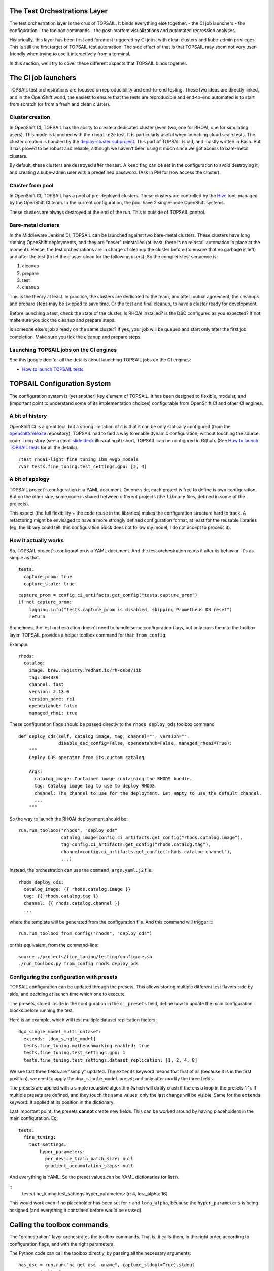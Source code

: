 The Test Orchestrations Layer
=============================

The test orchestration layer is the crux of TOPSAIL. It binds
everything else together:
- the CI job launchers
- the configuration
- the toolbox commands
- the post-mortem visualizations and automated regression analyses.

Historically, this layer has been first and foremost triggered by CI
jobs, with clean clusters and kube-admin privileges. This is still the
first target of TOPSAIL test automation. The side effect of that is
that TOPSAIL may seem not very user-friendly when trying to use it
interactively from a terminal.

In this section, we'll try to cover these different aspects that
TOPSAIL binds together.

The CI job launchers
====================

TOPSAIL test orchestrations are focused on reproducibility and
end-to-end testing. These two ideas are directly linked, and in the
OpenShift world, the easiest to ensure that the rests are reproducible
and end-to-end automated is to start from scratch (or from a fresh and
clean cluster).

Cluster creation
^^^^^^^^^^^^^^^^

In OpenShift CI, TOPSAIL has the ability to create a dedicated cluster
(even two, one for RHOAI, one for simulating users). This mode is
launched with the ``rhoai-e2e`` test. It is particularly useful when
launching cloud scale tests. The cluster creation is handled by the
`deploy-cluster subproject
<https://github.com/openshift-psap/topsail/tree/main/projects/cluster/subprojects/deploy-cluster>`_.
This part of TOPSAIL is old, and mostly written in Bash. But it has
proved to be robust and reliable, although we haven't been using it
much since we got access to bare-metal clusters.

By default, these clusters are destroyed after the test.
A ``keep`` flag can be set in the configuration to avoid destroying
it, and creating a kube-admin user with a predefined password. (Ask
in PM for how access the cluster).

Cluster from pool
^^^^^^^^^^^^^^^^^

In OpenShift CI, TOPSAIL has a pool of pre-deployed clusters. These
clusters are controlled by the `Hive
<https://www.redhat.com/en/blog/openshift-hive-cluster-as-a-service>`_
tool, managed by the OpenShift CI team. In the current configuration,
the pool have 2 single-node OpenShift systems.

These clusters are always destroyed at the end of the run. This is
outside of TOPSAIL control.

Bare-metal clusters
^^^^^^^^^^^^^^^^^^^

In the Middleware Jenkins CI, TOPSAIL can be launched against two
bare-metal clusters. These clusters have long running OpenShift
deployments, and they are "never" reinstalled (at least, there is no
reinstall automation in place at the moment). Hence, the test
orchestrations are in charge of cleanup the cluster before (to ensure
that no garbage is left) and after the test (to let the cluster clean
for the following users). So the complete test sequence is:

1. cleanup
2. prepare
3. test
4. cleanup

This is the theory at least. In practice, the clusters are dedicated
to the team, and after mutual agreement, the cleanups and prepare
steps may be skipped to save time. Or the test and final cleanup, to
have a cluster ready for development.

Before launching a test, check the state of the cluster. Is RHOAI
installed? is the DSC configured as you expected? If not, make sure
you tick the cleanup and prepare steps.

Is someone else's job already on the same cluster? if yes, your job
will be queued and start only after the first job completion. Make
sure you tick the cleanup and prepare steps.

Launching TOPSAIL jobs on the CI engines
^^^^^^^^^^^^^^^^^^^^^^^^^^^^^^^^^^^^^^^^

See this google doc for all the details about launching TOPSAIL jobs
on the CI engines:

* `How to launch TOPSAIL tests <https://docs.google.com/document/d/1uBL294crnFVnaRdBEtP4_qHIBadojQl3Ccc8VNpmCNQ/edit?usp=sharing>`_

TOPSAIL Configuration System
============================

The configuration system is (yet another) key element of TOPSAIL. It
has been designed to flexible, modular, and (important point to
understand some of its implementation choices) configurable from
OpenShift CI and other CI engines.

A bit of history
^^^^^^^^^^^^^^^^

OpenShift CI is a great tool, but a strong limitation of it is that it
can be only statically configured (from the `openshift/release
<https://github.com/openshift/release/tree/master/ci-operator/config/openshift-psap/topsail>`_
repository). TOPSAIL had to find a way to enable dynamic
configuration, without touching the source code. Long story (see a
small `slide deck
<https://docs.google.com/presentation/d/1DxULqo8U3jRZqUU52xEL8JnfGzV_IE_sSjGKJsZNTTU/edit?usp=sharing>`_
illustrating it) short, TOPSAIL can be configured in Github. (See `How
to launch TOPSAIL tests
<https://docs.google.com/document/d/1uBL294crnFVnaRdBEtP4_qHIBadojQl3Ccc8VNpmCNQ/edit?usp=sharing>`_
for all the details).

::

    /test rhoai-light fine_tuning ibm_40gb_models
    /var tests.fine_tuning.test_settings.gpu: [2, 4]


A bit of apology
^^^^^^^^^^^^^^^^

TOPSAIL project's configuration is a YAML document.  On one side, each
project is free to define is own configuration. But on the other side,
some code is shared between different projects (the ``library`` files,
defined in some of the projects).

This aspect (the full flexibility + the code reuse in the libraries)
makes the configuration structure hard to track. A refactoring might
be envisaged to have a more strongly defined configuration format, at
least for the reusable libraries (eg, the library could tell: this
configuration block does not follow my model, I do not accept to
process it).

How it actually works
^^^^^^^^^^^^^^^^^^^^^

So, TOPSAIL project's configuration is a YAML document. And the test
orchestration reads it alter its behavior. It's as simple as that.

::

  tests:
    capture_prom: true
    capture_state: true

::

    capture_prom = config.ci_artifacts.get_config("tests.capture_prom")
    if not capture_prom:
        logging.info("tests.capture_prom is disabled, skipping Prometheus DB reset")
        return

Sometimes, the test orchestration doesn't need to handle some
configuration flags, but only pass them to the toolbox layer. TOPSAIL
provides a helper toolbox command for that: ``from_config``.

Example:

::

    rhods:
      catalog:
        image: brew.registry.redhat.io/rh-osbs/iib
        tag: 804339
        channel: fast
        version: 2.13.0
        version_name: rc1
        opendatahub: false
        managed_rhoi: true

These configuration flags should be passed directly to the ``rhods
deploy_ods`` toolbox command

::

    def deploy_ods(self, catalog_image, tag, channel="", version="",
                   disable_dsc_config=False, opendatahub=False, managed_rhoai=True):
        """
        Deploy ODS operator from its custom catalog

        Args:
          catalog_image: Container image containing the RHODS bundle.
          tag: Catalog image tag to use to deploy RHODS.
          channel: The channel to use for the deployment. Let empty to use the default channel.
          ...
        """

So the way to launch the RHOAI deployement should be:

::

    run.run_toolbox("rhods", "deploy_ods"
                    catalog_image=config.ci_artifacts.get_config("rhods.catalog.image"),
                    tag=config.ci_artifacts.get_config("rhods.catalog.tag"),
                    channel=config.ci_artifacts.get_config("rhods.catalog.channel"),
                    ...)

Instead, the orchestration can use the ``command_args.yaml.j2`` file:

::

    rhods deploy_ods:
      catalog_image: {{ rhods.catalog.image }}
      tag: {{ rhods.catalog.tag }}
      channel: {{ rhods.catalog.channel }}
      ...

where the template will be generated from the configuration file. And
this command will trigger it:

::

    run.run_toolbox_from_config("rhods", "deploy_ods")


or this equivalent, from the command-line:

::

    source ./projects/fine_tuning/testing/configure.sh
    ./run_toolbox.py from_config rhods deploy_ods

Configuring the configuration with presets
^^^^^^^^^^^^^^^^^^^^^^^^^^^^^^^^^^^^^^^^^^

TOPSAIL configuration can be updated through the presets. This allows
storing multiple different test flavors side by side, and deciding at
launch time which one to execute.

The presets, stored inside in the configuration in the ``ci_presets``
field, define how to update the main configuration blocks before
running the test.

Here is an example, which will test multiple dataset replication
factors:

::

  dgx_single_model_multi_dataset:
    extends: [dgx_single_model]
    tests.fine_tuning.matbenchmarking.enabled: true
    tests.fine_tuning.test_settings.gpu: 1
    tests.fine_tuning.test_settings.dataset_replication: [1, 2, 4, 8]

We see that three fields are "simply" updated. The ``extends`` keyword
means that first of all (because it is in the first position), we need
to apply the ``dgx_single_model`` preset, and only after modify the
three fields.

The presets are applied with a simple recursive algorithm (which will
dirtily crash if there is a loop in the presets ^.^). If multiple
presets are defined, and they touch the same values, only the last
change will be visible. Same for the ``extends`` keyword. It applied
at its position in the dictionary.

Last important point: the presets **cannot** create new fields. This
can be worked around by having placeholders in the main
configuration. Eg:

::

  tests:
    fine_tuning:
      test_settings:
          hyper_parameters:
            per_device_train_batch_size: null
            gradient_accumulation_steps: null

And everything is YAML. So the preset values can be YAML dictionaries
(or lists).

::
  tests.fine_tuning.test_settings.hyper_parameters: {r: 4, lora_alpha: 16}

This would work even if no placeholder has been set for ``r`` and
``lora_alpha``, because the ``hyper_parameters`` is being assigned
(and everything it contained before would be erased).


Calling the toolbox commands
============================

The "orchestration" layer orchestrates the toolbox commands. That is,
it calls them, in the right order, according to configuration flags,
and with the right parameters.

The Python code can call the toolbox directly, by passing all the
necessary arguments:

::

    has_dsc = run.run("oc get dsc -oname", capture_stdout=True).stdout
    run.run_toolbox(
        "rhods", "update_datasciencecluster",
        enable=["kueue", "codeflare", "trainingoperator"],
        name=None if has_dsc else "default-dsc",
    )

or from the configuration:

::

    run.run_toolbox_from_config("rhods", "deploy_ods")

But it can also have a "mix" of both, via the ``extra`` arguments of
the ``from_config`` call:


::

   extra = dict(source=source, storage_dir=storage_dir, name=source_name)
   run.run_toolbox_from_config("cluster", "download_to_pvc", extra=extra)

This way, ``cluster download_to_pvc`` will have parameters received
from the configuration, and extra settings (which take precedence),
prepared directly in Python.

The ``from_config`` command also accepts a prefix and/or a
suffix. Indeed, one command might be called with different parameters
in the same workflow.

A simple example is the ``cluster set_scale`` command, which is used,
in cloud environment, to control the number of nodes dedicated to a
given task.

::

    sutest/cluster set_scale:
      name: {{ clusters.sutest.compute.machineset.name }}
      instance_type: {{ clusters.sutest.compute.machineset.type }}
      scale: SET_AT_RUNTIME

    driver/cluster set_scale:
      instance_type: {{ clusters.driver.compute.machineset.type }}
      name: {{ clusters.driver.compute.machineset.name }}
      scale: SET_AT_RUNTIME

This will be called with the ``prefix`` parameter:

::

   run.run_toolbox_from_config("cluster", "set_scale", prefix="sutest", extra=dict(scale=...))
   run.run_toolbox_from_config("cluster", "set_scale", prefix="driver", extra=dict(scale=...))

and the same works for the suffix:

::

    prefix/command sub-command/suffix: ...


Creating dedicated directories
^^^^^^^^^^^^^^^^^^^^^^^^^^^^^^

The artifacts are a critical element for TOPSAIL post-mortem
processing and troubleshooting. But when the orchestration starts to
involve multiple commands, it gets complicated to understand what is
done at which step.

So TOPSAIL provides the ``env.NextArtifactDir`` context, which creates
a dedicated directory (with a ``nnn__`` prefix to enforce the correct
ordering).

Inside this directory, ``env.ARTIFACT_DIR`` will be correctly, so that
the code can write its artifact files in a dedicated directory.

::

   with env.NextArtifactDir("multi_model_test_sequentially"):

This is mostly used in the ``test`` part, to group the multiple
commands related to a test together.

Running toolbox commands in parallel
^^^^^^^^^^^^^^^^^^^^^^^^^^^^^^^^^^^^

When the orchestration preparation starts to involve multiple
commands, running all of them sequentially make take forever.

So TOPSAIL provides the ``run.Parallel`` context and the
``parallel.delayed`` function to allow running multiple commands in
parallel:

::

    with run.Parallel("prepare_scale") as parallel:
        parallel.delayed(prepare_kserve.prepare)
        parallel.delayed(scale_up_sutest)

        parallel.delayed(prepare_user_pods.prepare_user_pods, user_count)
        parallel.delayed(prepare_user_pods.cluster_scale_up, user_count)

This will create a dedicated directory, and at the end of the block it
will execute the 4 functions in dedicated threads.

Mind that the configuration **cannot** be updated inside a parallel
region (eg,
``config.ci_artifacts.set_config("tests.scale.model.consolidated",
True)``).
